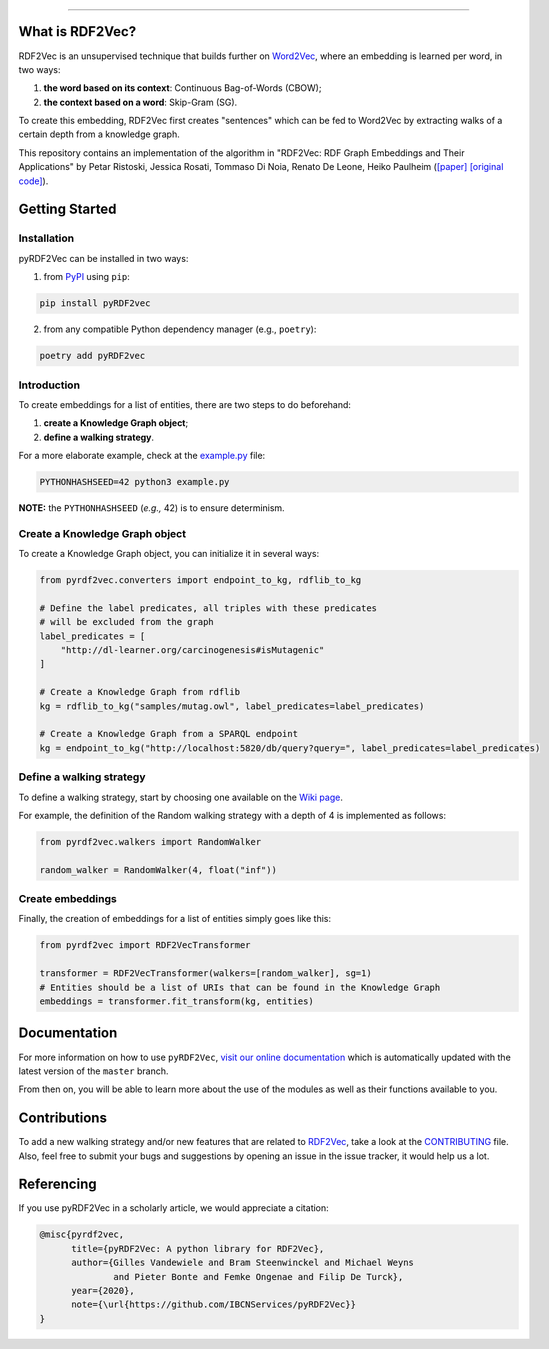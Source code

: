 .. teaser-begin

.. raw:: html

   <p align="center">
       <img width="100%" src="assets/embeddings.svg">
   </p>
   <p align="center">
       <a href="https://www.ugent.be/ea/idlab/en">
           <img src="assets/imec-idlab.svg" alt="Logo" width=350>
       </a>
   </p>
   <p align="center">
       <a href="https://pypi.org/project/pyrdf2vec">
           <img src="https://img.shields.io/pypi/v/pyrdf2vec?logo=pypi&color=1082C2" alt="Downloads">
       </a>
       <a href="https://pypi.org/project/pyrdf2vec">
           <img src="https://img.shields.io/pypi/dm/pyrdf2vec.svg?logo=pypi&color=1082C2" alt="Version">
       </a>
   </p>
   <p align="center">
       <a href="https://github.com/IBCNServices/pyRDF2Vec/actions">
           <img src="https://github.com/IBCNServices/pyRDF2Vec/workflows/CI/badge.svg" alt="Actions Status">
       </a>
        <a href="https://pyrdf2vec.readthedocs.io/en/latest/?badge=latest">
           <img src="https://readthedocs.org/projects/pyrdf2vec/badge/?version=latest" alt="Documentation Status">
       </a>
        <a href="https://codecov.io/gh/IBCNServices/pyRDF2Vec?branch=master">
           <img src="https://codecov.io/gh/IBCNServices/pyRDF2Vec/coverage.svg?branch=master&precision=2" alt="Coverage Status">
       </a>
       <a href="https://github.com/psf/black">
           <img alt="Code style: black" src="https://img.shields.io/badge/code%20style-black-000000.svg">
       </a>
   </p>
   <p align="center">Python implementation and extension of <a href="http://rdf2vec.org/">RDF2Vec</a> <b>to create a 2D feature matrix from a knowledge graph</b> for downstream ML tasks.<p>

.. teaser-end

--------------

.. rdf2vec-begin

What is RDF2Vec?
----------------

RDF2Vec is an unsupervised technique that builds further on
`Word2Vec <https://en.wikipedia.org/wiki/Word2vec>`__, where an
embedding is learned per word, in two ways:

1. **the word based on its context**: Continuous Bag-of-Words (CBOW);
2. **the context based on a word**: Skip-Gram (SG).

To create this embedding, RDF2Vec first creates "sentences" which can be
fed to Word2Vec by extracting walks of a certain depth from a knowledge
graph.

This repository contains an implementation of the algorithm in "RDF2Vec:
RDF Graph Embeddings and Their Applications" by Petar Ristoski, Jessica
Rosati, Tommaso Di Noia, Renato De Leone, Heiko Paulheim
(`[paper] <http://semantic-web-journal.net/content/rdf2vec-rdf-graph-embeddings-and-their-applications-0>`__
`[original
code] <http://data.dws.informatik.uni-mannheim.de/rdf2vec/>`__).

.. rdf2vec-end
.. getting-started-begin

Getting Started
---------------

Installation
~~~~~~~~~~~~

pyRDF2Vec can be installed in two ways:

1. from `PyPI <https://pypi.org/project/pyrdf2vec>`__ using ``pip``:

.. code:: bash

   pip install pyRDF2vec

2. from any compatible Python dependency manager (e.g., ``poetry``):

.. code:: bash

   poetry add pyRDF2vec

Introduction
~~~~~~~~~~~~

To create embeddings for a list of entities, there are two steps to do
beforehand:

1. **create a Knowledge Graph object**;
2. **define a walking strategy**.

For a more elaborate example, check at the
`example.py <https://github.com/IBCNServices/pyRDF2Vec/blob/master/example.py>`__
file:

.. code:: bash

   PYTHONHASHSEED=42 python3 example.py

**NOTE:** the ``PYTHONHASHSEED`` (*e.g.,* 42) is to ensure determinism.

Create a Knowledge Graph object
~~~~~~~~~~~~~~~~~~~~~~~~~~~~~~~

To create a Knowledge Graph object, you can initialize it in several
ways:

.. code:: python

   from pyrdf2vec.converters import endpoint_to_kg, rdflib_to_kg

   # Define the label predicates, all triples with these predicates
   # will be excluded from the graph
   label_predicates = [
       "http://dl-learner.org/carcinogenesis#isMutagenic"
   ]

   # Create a Knowledge Graph from rdflib
   kg = rdflib_to_kg("samples/mutag.owl", label_predicates=label_predicates)

   # Create a Knowledge Graph from a SPARQL endpoint
   kg = endpoint_to_kg("http://localhost:5820/db/query?query=", label_predicates=label_predicates)

Define a walking strategy
~~~~~~~~~~~~~~~~~~~~~~~~~

To define a walking strategy, start by choosing one available on the
`Wiki
page <https://github.com/IBCNServices/pyRDF2Vec/wiki/Walking-Strategies>`__.

For example, the definition of the Random walking strategy with a depth
of 4 is implemented as follows:

.. code:: python

   from pyrdf2vec.walkers import RandomWalker

   random_walker = RandomWalker(4, float("inf"))

Create embeddings
~~~~~~~~~~~~~~~~~

Finally, the creation of embeddings for a list of entities simply goes
like this:

.. code:: python

   from pyrdf2vec import RDF2VecTransformer

   transformer = RDF2VecTransformer(walkers=[random_walker], sg=1)
   # Entities should be a list of URIs that can be found in the Knowledge Graph
   embeddings = transformer.fit_transform(kg, entities)

.. getting-started-end

Documentation
-------------

For more information on how to use ``pyRDF2Vec``, `visit our online
documentation <https://pyrdf2vec.readthedocs.io/en/latest/>`__ which is
automatically updated with the latest version of the ``master`` branch.

From then on, you will be able to learn more about the use of the
modules as well as their functions available to you.

Contributions
-------------

To add a new walking strategy and/or new features that are related to
`RDF2Vec <http://rdf2vec.org/>`__, take a look at the
`CONTRIBUTING <https://github.com/IBCNServices/pyRDF2Vec/blob/master/CONTRIBUTING.rst>`__
file. Also, feel free to submit your bugs and suggestions by opening an
issue in the issue tracker, it would help us a lot.

Referencing
-----------

If you use pyRDF2Vec in a scholarly article, we would appreciate a
citation:

.. code:: bibtex

   @misc{pyrdf2vec,
         title={pyRDF2Vec: A python library for RDF2Vec},
         author={Gilles Vandewiele and Bram Steenwinckel and Michael Weyns
                 and Pieter Bonte and Femke Ongenae and Filip De Turck},
         year={2020},
         note={\url{https://github.com/IBCNServices/pyRDF2Vec}}
   }
